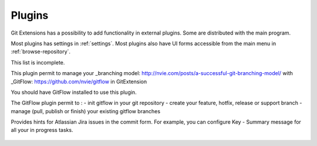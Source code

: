 .. _plugins:

Plugins
==========

Git Extensions has a possibility to add functionality in external plugins. Some are distributed with the main program.

Most plugins has settings in :ref:`settings`. Most plugins also have UI forms accessible from the main menu in :ref:`browse-repository`.

This list is incomplete.
 
.. settingspage:: Auto compile SubModules

    This plugin proposes (confirmation required) that you automatically build submodules after they are updated via the GitExtensions Update submodules command.

    .. setting:: Enabled

      Enter true to enable the plugin, or false to disable.

    .. setting:: Path to msbuild.exe

      Enter the path to the msbuild.exe executable.

    .. setting:: msbuild.exe arguments

      Enter any arguments to msbuild.

.. settingspage:: Bitbucket Server

    For repositories is hosted on Atlassian Bitbucket Server, the plugin cannot be used for bitbucket.org.
    For more information see: https://www.atlassian.com/software/bitbucket/server

    This plugin will enable you to view and create pull requests for Bitbucket.

    .. setting:: Bitbucket Username

      The username required to access Bitbucket.

    .. setting:: Bitbucket Password

      The password required to access Bitbucket.

    .. setting:: Specify the base URL to Bitbucket

      The URL from which you will access Bitbucket.

    .. setting:: Disable SSL verification

      Check this option if you do not require SSL verification to access Bitbucket Server.

.. settingspage:: Create local tracking branches

    This plugin will create local tracking branches for all branches on a remote repository.
    The remote repository is specified when the plugin is run.

.. settingspage:: Delete obsolete branches

    This plugin allows you to delete obsolete branches i.e. those branches
    that are fully merged to another branch.
    It will display a list of obsolete branches for review before deletion.

    .. setting:: Delete obsolete branches older than (days)

      Select branches created greater than the specified number of days ago.

    .. setting:: Branch where all branches should be merged

      The name of the branch where a branch must have been merged into to be considered obsolete.

.. settingspage:: Find large files

    Finds large files in the repository and allows you to delete them.

    .. setting:: Find large files bigger than (Mb)

      Specify what size is considered a 'large' file.

.. settingspage:: Gerrit Code Review

    The Gerrit plugin provides integration with Gerrit for GitExtensions.
    This plugin has been based on the git-review tool.

    For more information see: https://www.gerritcodereview.com/

.. settingspage:: GitHub

    This plugin will create an OAuth token so that some common GitHub actions can be integrated with Git Extensions.

    For more information see: https://github.com/

    .. setting:: OAuth Token

      The token generated and retrieved from GitHub.

.. settingspage:: GitFlow

This plugin permit to manage your _branching model: http://nvie.com/posts/a-successful-git-branching-model/ with _GitFlow: https://github.com/nvie/gitflow in GitExtension

You should have GitFlow installed to use this plugin.

The GitFlow plugin permit to :
- init gitflow in your git repository
- create your feature, hotfix, release or support branch
- manage (pull, publish or finish) your existing gitflow branches

.. settingspage:: Gource

    Gource is a software version control visualization tool.

    For more information see: http://gource.io/

    .. setting:: Path to "gource"

      Enter the path to the gource software.

    .. setting:: Arguments

      Enter any arguments to gource.

.. settingspage:: Impact Graph

    This plugin shows in a graphical format the number of commits and counts of changed
    lines in the repository performed by each person who has committed a change.

.. settingspage:: Jira Commit Hint

  .. image:: /images/plugins/jira_commit_hint.png

Provides hints for Atlassian Jira issues in the commit form.
For example, you can configure Key - Summary message for all your in progress tasks.

    .. setting:: Jira hint plugin enabled

      Whether plugin enabled or not.

    .. setting:: Jira URL

      Link to your Jira server.

    .. setting:: Jira user

      Your username.

    .. setting:: Jira password

      Your password.

    .. setting:: JQL Query

      Query to Jira, results of which you want to show in "Commit Templates" in Commit Form. For more information see: https://confluence.atlassian.com/jiracoreserver073/advanced-searching-861257209.html

    .. setting:: Jira fields

      Key words that you can use in Message Template.

    .. setting:: Message Template

      Result format to insert into message text box after some line from "Commit Templates" selected.

.. settingspage:: Periodic background fetch

    This plugin keeps your remote tracking branches up-to-date automatically by fetching periodically.

    .. setting:: Arguments of git command to run

      Enter the git command and its arguments into the edit box.
      The default command is ``fetch --all``, which will fetch all branches from all remotes.
      You can modify the command if you would prefer, for example, to fetch only a specific remote, e.g. ``fetch upstream``.

    .. setting:: Fetch every (seconds)

      Enter the number of seconds to wait between each fetch. Enter 0 to disable this plugin.

    .. setting:: Refresh view after fetch

      If checked, the commit log and branch labels will be refreshed after the fetch.
      If you are browsing the commit log and comparing revisions you may wish
      to disable the refresh to avoid unexpected changes to the commit log.

    .. setting:: Fetch all submodules

      If checked, also perform ``git fetch --all`` recursively on all configured
      submodules as part of the periodic background fetch.

.. settingspage:: Proxy Switcher

    This plugin can set/unset the value for the http.proxy git config file key as per the settings entered here.

    .. setting:: Username

      The user name needed to access the proxy.

    .. setting:: Password

      The password attached to the username.

    .. setting:: HttpProxy

      Proxy Server URL.

    .. setting:: HttpProxyPort

      Proxy Server port number.

.. settingspage:: Release Notes Generator

    This plugin will generate 'release notes'.
    This involves summarising all commits between the specified from and to commit expressions
    when the plugin is started. This output can be copied to the clipboard in various formats.

.. settingspage:: Statistics

    This plugin provides various statistics (and a pie chart) about the current Git repository.
    For example, number of commits by author, lines of code per language.

    .. setting:: Code files

      Specifies extensions of files that are considered code files.

    .. setting:: Directories to ignore (EndsWith)

      Ignore these directories when calculating statistics.

    .. setting:: Ignore submodules

      Ignore submodules when calculating statistics (true/false).
